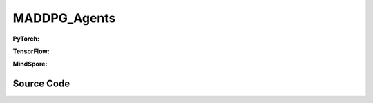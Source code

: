 MADDPG_Agents
=====================================

.. raw:: html

    <br><hr>

**PyTorch:**

.. py:class:: 
    xuance.torch.agent.mutli_agent_rl.maddpg_agents.MADDPG_Agents(config, envs, device)

    :param config: Provides hyper parameters.
    :type config: Namespace
    :param envs: The vectorized environments.
    :type envs: xuance.environments.vector_envs.vector_env.VecEnv
    :param device: Choose CPU or GPU to train the model.
    :type device: str, int, torch.device

.. py:function:: 
    xuance.torch.agent.mutli_agent_rl.maddpg_agents.MADDPG_Agents.act(obs_n, test_mode=False)

    Calculate joint actions for N agents according to the joint observations.

    :param obs_n: The joint observations of N agents.
    :type obs_n: np.ndarray
    :param test_mode: Choose if add noises on the output actions. If True, output actions directly, else output actions with noises.
    :type test_mode: bool
    :return: **actions** - The joint actions of N agents.
    :rtype: np.ndarray
  
.. py:function:: 
    xuance.torch.agent.mutli_agent_rl.maddpg_agents.MADDPG_Agents.train(i_episode)

    Train the multi-agent reinforcement learning model.

    :param i_episode: The i-th episode during training.
    :type i_episode: int
    :return: **info_train** - the information of the training process.
    :rtype: dict

.. raw:: html

    <br><hr>

**TensorFlow:**

.. py:class::
    xuance.tensorflow.agent.mutli_agent_rl.maddpg_agents.MADDPG_Agents(config, envs, device)

    :param config: Provides hyper parameters.
    :type config: Namespace
    :param envs: The vectorized environments.
    :type envs: xuance.environments.vector_envs.vector_env.VecEnv
    :param device: Choose CPU or GPU to train the model.
    :type device: str, int, torch.device

.. py:function::
    xuance.tensorflow.agent.mutli_agent_rl.maddpg_agents.MADDPG_Agents.act(obs_n, test_mode=False)

    Calculate joint actions for N agents according to the joint observations.

    :param obs_n: The joint observations of N agents.
    :type obs_n: np.ndarray
    :param test_mode: Choose if add noises on the output actions. If True, output actions directly, else output actions with noises.
    :type test_mode: bool
    :return: **actions** - The joint actions of N agents.
    :rtype: np.ndarray

.. py:function::
    xuance.tensorflow.agent.mutli_agent_rl.maddpg_agents.MADDPG_Agents.train(i_episode)

    Train the multi-agent reinforcement learning model.

    :param i_episode: The i-th episode during training.
    :type i_episode: int
    :return: **info_train** - the information of the training process.
    :rtype: dict

.. raw:: html

    <br><hr>

**MindSpore:**

.. py:class::
    xuance.mindspore.agents.mutli_agent_rl.maddpg_agents.MADDPG_Agents(config, envs)

    :param config: Provides hyper parameters.
    :type config: Namespace
    :param envs: The vectorized environments.
    :type envs: xuance.environments.vector_envs.vector_env.VecEnv

.. py:function::
     xuance.mindspore.agents.mutli_agent_rl.maddpg_agents.MADDPG_Agents.act(obs_n, test_mode)

    :param obs_n: The joint observations of N agents.
    :type obs_n: np.ndarray
    :param test_mode: is True for selecting greedy actions, is False for selecting epsilon-greedy actions.
    :type test_mode: bool
    :return: xxxxxx.
    :rtype: xxxxxx

.. py:function::
     xuance.mindspore.agents.mutli_agent_rl.maddpg_agents.MADDPG_Agents.train(i_episode)

    :param i_episode: xxxxxx.
    :type i_episode: xxxxxx
    :return: xxxxxx.
    :rtype: xxxxxx

.. raw:: html

    <br><hr>

Source Code
-----------------

.. tabs::
  
    .. group-tab:: PyTorch
    
        .. code-block:: python

            from xuance.torch.agents import *


            class MADDPG_Agents(MARLAgents):
                """The implementation of MADDPG agents.

                Args:
                    config: the Namespace variable that provides hyper-parameters and other settings.
                    envs: the vectorized environments.
                    device: the calculating device of the model, such as CPU or GPU.
                """
                def __init__(self,
                            config: Namespace,
                            envs: DummyVecEnv_Pettingzoo,
                            device: Optional[Union[int, str, torch.device]] = None):
                    self.gamma = config.gamma

                    input_representation = get_repre_in(config)
                    representation = REGISTRY_Representation[config.representation](*input_representation)
                    input_policy = get_policy_in_marl(config, representation, config.agent_keys)
                    policy = REGISTRY_Policy[config.policy](*input_policy)
                    optimizer = [torch.optim.Adam(policy.parameters_actor, config.lr_a, eps=1e-5),
                                torch.optim.Adam(policy.parameters_critic, config.lr_c, eps=1e-5)]
                    scheduler = [torch.optim.lr_scheduler.LinearLR(optimizer[0], start_factor=1.0, end_factor=0.5,
                                                                total_iters=config.running_steps),
                                torch.optim.lr_scheduler.LinearLR(optimizer[1], start_factor=1.0, end_factor=0.5,
                                                                total_iters=config.running_steps)]
                    self.observation_space = envs.observation_space
                    self.action_space = envs.action_space
                    self.representation_info_shape = policy.representation.output_shapes
                    self.auxiliary_info_shape = {}

                    if config.state_space is not None:
                        config.dim_state, state_shape = config.state_space.shape, config.state_space.shape
                    else:
                        config.dim_state, state_shape = None, None
                    memory = MARL_OffPolicyBuffer(config.n_agents,
                                                state_shape,
                                                config.obs_shape,
                                                config.act_shape,
                                                config.rew_shape,
                                                config.done_shape,
                                                envs.num_envs,
                                                config.buffer_size,
                                                config.batch_size)
                    learner = MADDPG_Learner(config, policy, optimizer, scheduler,
                                            config.device, config.model_dir, config.gamma)
                    super(MADDPG_Agents, self).__init__(config, envs, policy, memory, learner, device,
                                                        config.log_dir, config.model_dir)
                    self.on_policy = False

                def act(self, obs_n, test_mode):
                    batch_size = len(obs_n)
                    agents_id = torch.eye(self.n_agents).unsqueeze(0).expand(batch_size, -1, -1).to(self.device)
                    _, actions = self.policy(torch.Tensor(obs_n), agents_id)
                    actions = actions.cpu().detach().numpy()
                    if test_mode:
                        return None, actions
                    else:
                        actions += np.random.normal(0, self.args.sigma, size=actions.shape)
                        return None, actions

                def train(self, i_episode):
                    sample = self.memory.sample()
                    info_train = self.learner.update(sample)
                    return info_train




    .. group-tab:: TensorFlow
    
        .. code-block:: python

            from xuance.tensorflow.agents import *


            class MADDPG_Agents(MARLAgents):
                def __init__(self,
                             config: Namespace,
                             envs: DummyVecEnv_Pettingzoo,
                             device: str = "cpu:0"):
                    self.gamma = config.gamma

                    input_representation = get_repre_in(config)
                    representation = REGISTRY_Representation[config.representation](*input_representation)
                    input_policy = get_policy_in_marl(config, representation, config.agent_keys)
                    policy = REGISTRY_Policy[config.policy](*input_policy)
                    lr_scheduler = [MyLinearLR(config.lr_a, start_factor=1.0, end_factor=0.5,
                                               total_iters=get_total_iters(config.agent_name, config)),
                                    MyLinearLR(config.lr_c, start_factor=1.0, end_factor=0.5,
                                               total_iters=get_total_iters(config.agent_name, config))]
                    optimizer = [tk.optimizers.Adam(lr_scheduler[0]),
                                 tk.optimizers.Adam(lr_scheduler[1])]
                    self.observation_space = envs.observation_space
                    self.action_space = envs.action_space
                    self.representation_info_shape = policy.representation.output_shapes
                    self.auxiliary_info_shape = {}

                    if config.state_space is not None:
                        config.dim_state, state_shape = config.state_space.shape, config.state_space.shape
                    else:
                        config.dim_state, state_shape = None, None
                    memory = MARL_OffPolicyBuffer(config.n_agents,
                                                  state_shape,
                                                  config.obs_shape,
                                                  config.act_shape,
                                                  config.rew_shape,
                                                  config.done_shape,
                                                  envs.num_envs,
                                                  config.buffer_size,
                                                  config.batch_size)
                    learner = MADDPG_Learner(config, policy, optimizer,
                                             config.device, config.model_dir, config.gamma)
                    super(MADDPG_Agents, self).__init__(config, envs, policy, memory, learner, device,
                                                        config.log_dir, config.model_dir)
                    self.on_policy = False

                def act(self, obs_n, test_mode):
                    batch_size = len(obs_n)
                    with tf.device(self.device):
                        agents_id = tf.tile(tf.expand_dims(tf.eye(self.n_agents), axis=0), multiples=(batch_size, 1, 1))
                        inputs_policy = {"obs": tf.convert_to_tensor(obs_n), "ids": agents_id}
                        _, actions = self.policy(inputs_policy)
                    actions = actions.numpy()
                    if test_mode:
                        return None, actions
                    else:
                        actions += np.random.normal(0, self.args.sigma, size=actions.shape)
                        return None, actions

                def train(self, i_episode):
                    sample = self.memory.sample()
                    info_train = self.learner.update(sample)
                    return info_train


    .. group-tab:: MindSpore

        .. code-block:: python

            from xuance.mindspore.agents import *


            class MADDPG_Agents(MARLAgents):
                def __init__(self,
                             config: Namespace,
                             envs: DummyVecEnv_Pettingzoo):
                    self.gamma = config.gamma

                    input_representation = get_repre_in(config)
                    representation = REGISTRY_Representation[config.representation](*input_representation)
                    input_policy = get_policy_in_marl(config, representation, config.agent_keys)
                    policy = REGISTRY_Policy[config.policy](*input_policy)
                    scheduler = [lr_decay_model(learning_rate=config.lr_a, decay_rate=0.5,
                                                decay_steps=get_total_iters(config.agent_name, config)),
                                 lr_decay_model(learning_rate=config.lr_c, decay_rate=0.5,
                                                decay_steps=get_total_iters(config.agent_name, config))]
                    optimizer = [Adam(policy.parameters_actor, scheduler[0], eps=1e-5),
                                 Adam(policy.parameters_critic, scheduler[1], eps=1e-5)]
                    self.observation_space = envs.observation_space
                    self.action_space = envs.action_space
                    self.representation_info_shape = policy.representation.output_shapes
                    self.auxiliary_info_shape = {}

                    if config.state_space is not None:
                        config.dim_state, state_shape = config.state_space.shape, config.state_space.shape
                    else:
                        config.dim_state, state_shape = None, None
                    memory = MARL_OffPolicyBuffer(config.n_agents,
                                                  state_shape,
                                                  config.obs_shape,
                                                  config.act_shape,
                                                  config.rew_shape,
                                                  config.done_shape,
                                                  envs.num_envs,
                                                  config.buffer_size,
                                                  config.batch_size)
                    learner = MADDPG_Learner(config, policy, optimizer, scheduler, config.model_dir, config.gamma)
                    super(MADDPG_Agents, self).__init__(config, envs, policy, memory, learner, config.log_dir, config.model_dir)
                    self.on_policy = False

                def act(self, obs_n, test_mode):
                    batch_size = len(obs_n)
                    agents_id = ops.broadcast_to(self.expand_dims(self.eye(self.n_agents, self.n_agents, ms.float32), 0),
                                                 (batch_size, -1, -1))
                    _, actions = self.policy(Tensor(obs_n), agents_id)
                    actions = actions.asnumpy()
                    if not test_mode:
                        actions += np.random.normal(0, self.args.sigma, size=actions.shape)
                    return None, actions

                def train(self, i_episode):
                    sample = self.memory.sample()
                    info_train = self.learner.update(sample)
                    return info_train
